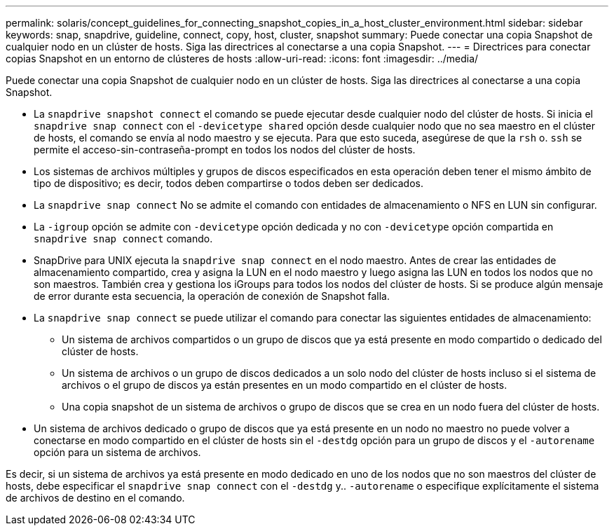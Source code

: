---
permalink: solaris/concept_guidelines_for_connecting_snapshot_copies_in_a_host_cluster_environment.html 
sidebar: sidebar 
keywords: snap, snapdrive, guideline, connect, copy, host, cluster, snapshot 
summary: Puede conectar una copia Snapshot de cualquier nodo en un clúster de hosts. Siga las directrices al conectarse a una copia Snapshot. 
---
= Directrices para conectar copias Snapshot en un entorno de clústeres de hosts
:allow-uri-read: 
:icons: font
:imagesdir: ../media/


[role="lead"]
Puede conectar una copia Snapshot de cualquier nodo en un clúster de hosts. Siga las directrices al conectarse a una copia Snapshot.

* La `snapdrive snapshot connect` el comando se puede ejecutar desde cualquier nodo del clúster de hosts. Si inicia el `snapdrive snap connect` con el `-devicetype shared` opción desde cualquier nodo que no sea maestro en el clúster de hosts, el comando se envía al nodo maestro y se ejecuta. Para que esto suceda, asegúrese de que la `rsh` o. `ssh` se permite el acceso-sin-contraseña-prompt en todos los nodos del clúster de hosts.
* Los sistemas de archivos múltiples y grupos de discos especificados en esta operación deben tener el mismo ámbito de tipo de dispositivo; es decir, todos deben compartirse o todos deben ser dedicados.
* La `snapdrive snap connect` No se admite el comando con entidades de almacenamiento o NFS en LUN sin configurar.
* La `-igroup` opción se admite con `-devicetype` opción dedicada y no con `-devicetype` opción compartida en `snapdrive snap connect` comando.
* SnapDrive para UNIX ejecuta la `snapdrive snap connect` en el nodo maestro. Antes de crear las entidades de almacenamiento compartido, crea y asigna la LUN en el nodo maestro y luego asigna las LUN en todos los nodos que no son maestros. También crea y gestiona los iGroups para todos los nodos del clúster de hosts. Si se produce algún mensaje de error durante esta secuencia, la operación de conexión de Snapshot falla.
* La `snapdrive snap connect` se puede utilizar el comando para conectar las siguientes entidades de almacenamiento:
+
** Un sistema de archivos compartidos o un grupo de discos que ya está presente en modo compartido o dedicado del clúster de hosts.
** Un sistema de archivos o un grupo de discos dedicados a un solo nodo del clúster de hosts incluso si el sistema de archivos o el grupo de discos ya están presentes en un modo compartido en el clúster de hosts.
** Una copia snapshot de un sistema de archivos o grupo de discos que se crea en un nodo fuera del clúster de hosts.


* Un sistema de archivos dedicado o grupo de discos que ya está presente en un nodo no maestro no puede volver a conectarse en modo compartido en el clúster de hosts sin el `-destdg` opción para un grupo de discos y el `-autorename` opción para un sistema de archivos.


Es decir, si un sistema de archivos ya está presente en modo dedicado en uno de los nodos que no son maestros del clúster de hosts, debe especificar el `snapdrive snap connect` con el `-destdg` y.. `-autorename` o especifique explícitamente el sistema de archivos de destino en el comando.
